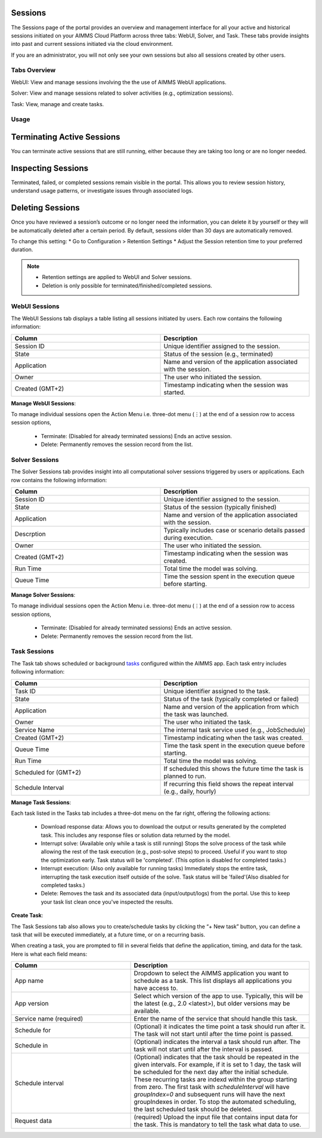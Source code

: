Sessions
========

The Sessions page of the portal provides an overview and management interface for all your active and historical sessions initiated on your AIMMS Cloud Platform across three tabs: WebUI, Solver, and Task. These tabs provide insights into past and current sessions initiated via the cloud environment.

If you are an administrator, you will not only see your own sessions but also all sessions created by other users.

Tabs Overview
^^^^^^^^^^^^^

WebUI: View and manage sessions involving the the use of AIMMS WebUI applications.

Solver: View and manage sessions related to solver activities (e.g., optimization sessions).

Task: View, manage and create tasks.

Usage
^^^^^

Terminating Active Sessions
===========================

You can terminate active sessions that are still running, either because they are taking too long or are no longer needed.

Inspecting Sessions
===================

Terminated, failed, or completed sessions remain visible in the portal. This allows you to review session history, understand usage patterns, or investigate issues through associated logs.

Deleting Sessions
=================

Once you have reviewed a session’s outcome or no longer need the information, you can delete it by yourself or they will be automatically deleted after a certain period. By default, sessions older than 30 days are automatically removed. 

To change this setting:
* Go to Configuration > Retention Settings
* Adjust the Session retention time to your preferred duration. 

.. note::

	* Retention settings are applied to WebUI and Solver sessions.
	* Deletion is only possible for terminated/finished/completed sessions.
	
WebUI Sessions
^^^^^^^^^^^^^^

The WebUI Sessions tab displays a table listing all sessions initiated by users. Each row contains the following information:

.. csv-table:: 
   :header: "Column", "Description"
   :widths: 40, 40

	Session ID , Unique identifier assigned to the session.                                                    
	State , "Status of the session (e.g., terminated)"                
	Application , Name and version of the application associated with the session. 
	Owner , The user who initiated the session.
	Created (GMT+2) , Timestamp indicating when the session was started.
	
.. image:: images/webui_sessions.png
    :align: center
	
**Manage WebUI Sessions**:

To manage individual sessions open the Action Menu i.e. three-dot menu (⋮) at the end of a session row to access session options,
 
	* Terminate: (Disabled for already terminated sessions) Ends an active session.
	* Delete: Permanently removes the session record from the list.
	
Solver Sessions
^^^^^^^^^^^^^^^

The Solver Sessions tab provides insight into all computational solver sessions triggered by users or applications. Each row contains the following information:

.. csv-table:: 
   :header: "Column", "Description"
   :widths: 40, 40

	Session ID , Unique identifier assigned to the session.                                                    
	State , "Status of the session (typically finished)"                
	Application , Name and version of the application associated with the session. 
	Descrption , Typically includes case or scenario details passed during execution.
	Owner , The user who initiated the session.
	Created (GMT+2) , Timestamp indicating when the session was created.
	Run Time , Total time the model was solving.
	Queue Time , Time the session spent in the execution queue before starting.
	
.. image:: images/solver_sessions.png
    :align: center
	
**Manage Solver Sessions**:

To manage individual sessions open the Action Menu i.e. three-dot menu (⋮) at the end of a session row to access session options,
 
	* Terminate: (Disabled for already terminated sessions) Ends an active session.
	* Delete: Permanently removes the session record from the list.
	
Task Sessions
^^^^^^^^^^^^^

The Task tab shows scheduled or background `tasks <https://documentation.aimms.com/cloud/tasks.html>`_ configured within the AIMMS app. Each task entry includes following information:

.. csv-table:: 
   :header: "Column", "Description"
   :widths: 40, 40

	Task ID , Unique identifier assigned to the task.                                                    
	State , "Status of the task (typically completed or failed)"                
	Application , Name and version of the application from which the task was launched.
	Owner , The user who initiated the task.
	Service Name , "The internal task service used (e.g., JobSchedule)"
	Created (GMT+2) , Timestamp indicating when the task was created.
	Queue Time , Time the task spent in the execution queue before starting.
	Run Time , Total time the model was solving.
	Scheduled for (GMT+2) , If scheduled this shows the future time the task is planned to run.
	Schedule Interval , "If recurring this field shows the repeat interval (e.g., daily, hourly)"
	
.. image:: images/task_sessions.png
    :align: center

**Manage Task Sessions**:

Each task listed in the Tasks tab includes a three-dot menu on the far right, offering the following actions:

	* Download response data: Allows you to download the output or results generated by the completed task. This includes any response files or solution data returned by the model.
	* Interrupt solve: (Available only while a task is still running) Stops the solve process of the task while allowing the rest of the task execution (e.g., post-solve steps) to proceed. Useful if you want to stop the optimization early. Task status will be 'completed'. (This option is disabled for completed tasks.)
	* Interrupt execution: (Also only available for running tasks) Immediately stops the entire task, interrupting the task execution itself outside of the solve. Task status will be 'failed'(Also disabled for completed tasks.)
	* Delete: Removes the task and its associated data (input/output/logs) from the portal. Use this to keep your task list clean once you've inspected the results.
	
**Create Task**:

The Task Sessions tab also allows you to create/schedule tasks by clicking the “+ New task” button, you can define a task that will be executed immediately, at a future time, or on a recurring basis.

.. image:: images/create_task.png
    :align: center
	
When creating a task, you are prompted to fill in several fields that define the application, timing, and data for the task. Here is what each field means:

.. csv-table:: 
   :header: "Column", "Description"
   :widths: 40, 60

	App name , Dropdown to select the AIMMS application you want to schedule as a task. This list displays all applications you have access to.                                 
	App version , "Select which version of the app to use. Typically, this will be the latest (e.g., 2.0 <latest>), but older versions may be available."                
	Service name (required) , Enter the name of the service that should handle this task.
	Schedule for , "(Optional) it indicates the time point a task should run after it. The task will not start until after the time point is passed."
	Schedule in , "(Optional) indicates the interval a task should run after. The task will not start until after the interval is passed."
	Schedule interval , "(Optional) indicates that the task should be repeated in the given intervals. For example, if it is set to 1 day, the task will be scheduled for the next day after the initial schedule. These recurring tasks are indexd within the group starting from zero. The first task with *scheduleInterval* will have *groupIndex=0* and subsequent runs will have the next groupIndexes in order. To stop the automated scheduling, the last scheduled task should be deleted."
	Request data , (required)	Upload the input file that contains input data for the task. This is mandatory to tell the task what data to use.
	